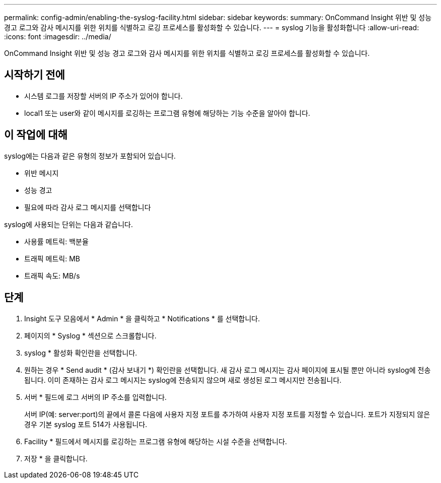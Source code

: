---
permalink: config-admin/enabling-the-syslog-facility.html 
sidebar: sidebar 
keywords:  
summary: OnCommand Insight 위반 및 성능 경고 로그와 감사 메시지를 위한 위치를 식별하고 로깅 프로세스를 활성화할 수 있습니다. 
---
= syslog 기능을 활성화합니다
:allow-uri-read: 
:icons: font
:imagesdir: ../media/


[role="lead"]
OnCommand Insight 위반 및 성능 경고 로그와 감사 메시지를 위한 위치를 식별하고 로깅 프로세스를 활성화할 수 있습니다.



== 시작하기 전에

* 시스템 로그를 저장할 서버의 IP 주소가 있어야 합니다.
* local1 또는 user와 같이 메시지를 로깅하는 프로그램 유형에 해당하는 기능 수준을 알아야 합니다.




== 이 작업에 대해

syslog에는 다음과 같은 유형의 정보가 포함되어 있습니다.

* 위반 메시지
* 성능 경고
* 필요에 따라 감사 로그 메시지를 선택합니다


syslog에 사용되는 단위는 다음과 같습니다.

* 사용률 메트릭: 백분율
* 트래픽 메트릭: MB
* 트래픽 속도: MB/s




== 단계

. Insight 도구 모음에서 * Admin * 을 클릭하고 * Notifications * 를 선택합니다.
. 페이지의 * Syslog * 섹션으로 스크롤합니다.
. syslog * 활성화 확인란을 선택합니다.
. 원하는 경우 * Send audit * (감사 보내기 *) 확인란을 선택합니다. 새 감사 로그 메시지는 감사 페이지에 표시될 뿐만 아니라 syslog에 전송됩니다. 이미 존재하는 감사 로그 메시지는 syslog에 전송되지 않으며 새로 생성된 로그 메시지만 전송됩니다.
. 서버 * 필드에 로그 서버의 IP 주소를 입력합니다.
+
서버 IP(예: server:port)의 끝에서 콜론 다음에 사용자 지정 포트를 추가하여 사용자 지정 포트를 지정할 수 있습니다. 포트가 지정되지 않은 경우 기본 syslog 포트 514가 사용됩니다.

. Facility * 필드에서 메시지를 로깅하는 프로그램 유형에 해당하는 시설 수준을 선택합니다.
. 저장 * 을 클릭합니다.

